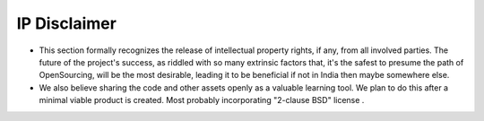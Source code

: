 IP Disclaimer
=============



* This section formally recognizes the release of intellectual property rights, if any, from all involved parties. The future of the project's success, as riddled with so many extrinsic factors that, it's the safest to presume the path of OpenSourcing, will be the most desirable, leading it to be beneficial if not in India then maybe somewhere else.

* We also believe sharing the code and other assets openly as a valuable learning tool. We plan to do this after a minimal viable product is created. Most probably incorporating "2-clause BSD" license .